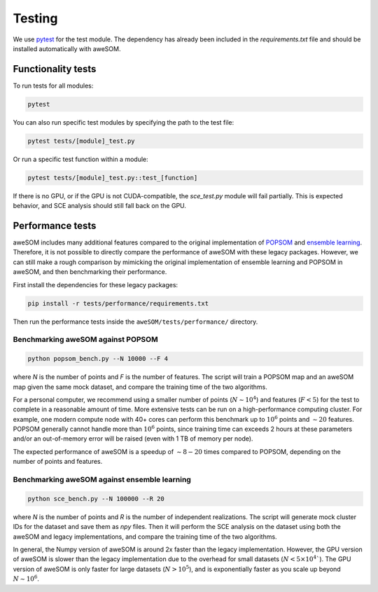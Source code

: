 Testing
=======

We use `pytest`_ for the test module. The dependency has already been included in the `requirements.txt` file and should be installed automatically with aweSOM.

Functionality tests
-------------------

To run tests for all modules:

.. code-block:: bash

    pytest

You can also run specific test modules by specifying the path to the test file:

.. code-block:: bash

    pytest tests/[module]_test.py

Or run a specific test function within a module:

.. code-block:: bash

    pytest tests/[module]_test.py::test_[function]

If there is no GPU, or if the GPU is not CUDA-compatible, the `sce_test.py` module will fail partially.
This is expected behavior, and SCE analysis should still fall back on the GPU.

Performance tests
-----------------

aweSOM includes many additional features compared to the original implementation of `POPSOM <https://github.com/njali2001/popsom>`_
and `ensemble learning <https://github.com/mkruuse/segmenting-turbulent-simulations-with-ensemble-learning>`_. Therefore, it is not
possible to directly compare the performance of aweSOM with these legacy packages. However, we can still make a rough comparison by 
mimicking the original implementation of ensemble learning and POPSOM in aweSOM, and then benchmarking their performance.

First install the dependencies for these legacy packages:

.. code-block:: bash

    pip install -r tests/performance/requirements.txt

Then run the performance tests inside the ``aweSOM/tests/performance/`` directory.

Benchmarking aweSOM against POPSOM
~~~~~~~~~~~~~~~~~~~~~~~~~~~~~~~~~~

.. code-block:: bash

    python popsom_bench.py --N 10000 --F 4

where `N` is the number of points and `F` is the number of features. The script will train a POPSOM map and an aweSOM map
given the same mock dataset, and compare the training time of the two algorithms.

For a personal computer, we recommend using a smaller number of points (:math:`N \sim 10^4`) and features (:math:`F < 5`)
for the test to complete in a reasonable amount of time. More extensive tests can be run on a high-performance computing
cluster. For example, one modern compute node with 40+ cores can perform this benchmark up to :math:`10^6` points and
:math:`\sim 20` features. POPSOM generally cannot handle more than :math:`10^6` points, since training time can exceeds 2
hours at these parameters and/or an out-of-memory error will be raised (even with 1 TB of memory per node).

The expected performance of aweSOM is a speedup of :math:`\sim 8-20` times compared to POPSOM, depending on the number of
points and features.

Benchmarking aweSOM against ensemble learning
~~~~~~~~~~~~~~~~~~~~~~~~~~~~~~~~~~~~~~~~~~~~~

.. code-block:: bash

    python sce_bench.py --N 100000 --R 20

where `N` is the number of points and `R` is the number of independent realizations. The script will generate mock cluster
IDs for the dataset and save them as `npy` files. Then it will perform the SCE analysis on the dataset using both the aweSOM
and legacy implementations, and compare the training time of the two algorithms.

In general, the Numpy version of aweSOM is around 2x faster than the legacy implementation. However, the GPU version of
aweSOM is slower than the legacy implementation due to the overhead for small datasets (:math:`N < 5\times10^4``). The GPU 
version of aweSOM is only faster for large datasets (:math:`N > 10^5`), and is exponentially faster as you scale up beyond
:math:`N \sim 10^6`.


.. _pytest: https://docs.pytest.org/en/stable/

